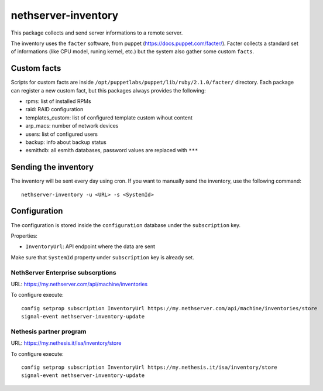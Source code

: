 ====================
nethserver-inventory
====================

This package collects and send server informations to a remote server.

The inventory uses the ``facter`` software, from puppet (https://docs.puppet.com/facter/).
Facter collects a standard set of informations (like CPU model, runing kernel, etc.) but the system
also gather some custom ``facts``.

Custom facts
============

Scripts for custom facts are inside ``/opt/puppetlabs/puppet/lib/ruby/2.1.0/facter/`` directory.
Each package can register a new custom fact, but this packages always provides the following:

- rpms: list of installed RPMs
- raid: RAID configuration
- templates_custom: list of configured template custom wihout content
- arp_macs: number of network devices
- users: list of configured users
- backup: info about backup status
- esmithdb: all esmith databases, password values are replaced with ``***``

Sending the inventory
=====================

The inventory will be sent every day using cron.
If you want to manually send the inventory, use the following command: ::

  nethserver-inventory -u <URL> -s <SystemId>  

Configuration
=============

The configuration is stored inside the ``configuration`` database under the ``subscription`` key.

Properties:

- ``InventoryUrl``: API endpoint where the data are sent

Make sure that ``SystemId`` property under ``subscription`` key is already set.

NethServer Enterprise subscrptions
----------------------------------

URL: https://my.nethserver.com/api/machine/inventories

To configure execute: ::

  config setprop subscription InventoryUrl https://my.nethserver.com/api/machine/inventories/store
  signal-event nethserver-inventory-update


Nethesis partner program
------------------------

URL: https://my.nethesis.it/isa/inventory/store


To configure execute: ::

  config setprop subscription InventoryUrl https://my.nethesis.it/isa/inventory/store
  signal-event nethserver-inventory-update

